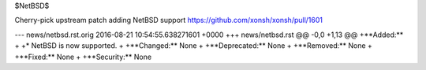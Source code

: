 $NetBSD$

Cherry-pick upstream patch adding NetBSD support
https://github.com/xonsh/xonsh/pull/1601

--- news/netbsd.rst.orig	2016-08-21 10:54:55.638271601 +0000
+++ news/netbsd.rst
@@ -0,0 +1,13 @@
+**Added:**
+
+* NetBSD is now supported.
+
+**Changed:** None
+
+**Deprecated:** None
+
+**Removed:** None
+
+**Fixed:** None
+
+**Security:** None
